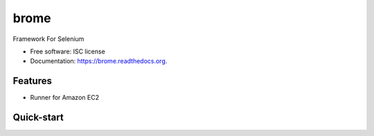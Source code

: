 ===============================
brome
===============================

.. image:: https://img.shields.io/pypi/v/brome.svg
        :target: https://pypi.python.org/pypi/brome


Framework For Selenium

* Free software: ISC license
* Documentation: https://brome.readthedocs.org.

Features
--------

* Runner for Amazon EC2

Quick-start
-----------

.. role:: bash(code)
   :language: bash

    :bash:`cookiecutter https://github.com/brome-hq/brome`.
    :bash:`chmod +x bro`.
    :bash:`./bro install`.
    :bash:`vim config/brome.yml`.
    :bash:`./bro admin --create-database'`.

